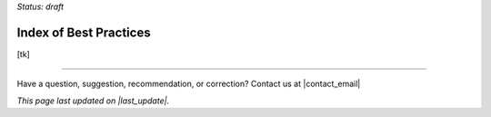 ..
  Created by: mike garcia
  On: 1/26/2022
  To: Serve as an index for all best practices in the EGES
  Last update by: mike garcia

.. |last_update| replace:: 2022-03-14

*Status: draft*

Index of Best Practices
-----------------------------------------------

[tk]


-----------------------------------------------

Have a question, suggestion, recommendation, or correction? Contact us at |contact_email|

*This page last updated on |last_update|.*
